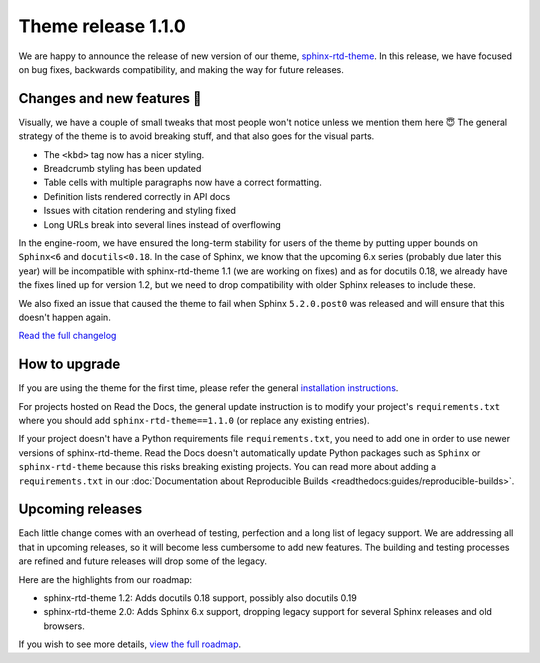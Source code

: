 .. post:: October 14, 2022
    :tags: theme, release
    :author: Benjamin
    :location: Malmö, Sweden

.. meta::
    :description lang=en:
        Information on sphinx-rtd-theme version 1.1.0


Theme release 1.1.0
===================

We are happy to announce the release of new version of our theme, `sphinx-rtd-theme`_. In this release, we have focused on bug fixes, backwards compatibility, and making the way for future releases.

.. _sphinx-rtd-theme: https://sphinx-rtd-theme.readthedocs.io/en/stable/


Changes and new features 💄
---------------------------

Visually, we have a couple of small tweaks that most people won't notice unless we mention them here 😇 The general strategy of the theme is to avoid breaking stuff, and that also goes for the visual parts.

* The ``<kbd>`` tag now has a nicer styling.
* Breadcrumb styling has been updated
* Table cells with multiple paragraphs now have a correct formatting.
* Definition lists rendered correctly in API docs
* Issues with citation rendering and styling fixed
* Long URLs break into several lines instead of overflowing

.. image:: img/sphinx-rtd-theme-110-screenshot1.png
   :width: 30%
   :target: _images/sphinx-rtd-theme-110-screenshot1.png

.. image:: img/sphinx-rtd-theme-110-screenshot2.png
   :width: 30%
   :target: _images/sphinx-rtd-theme-110-screenshot2.png

.. image:: img/sphinx-rtd-theme-110-screenshot3.png
   :width: 30%
   :target: _images/sphinx-rtd-theme-110-screenshot3.png

In the engine-room, we have ensured the long-term stability for users of the theme by putting upper bounds on ``Sphinx<6`` and ``docutils<0.18``. In the case of Sphinx, we know that the upcoming 6.x series (probably due later this year) will be incompatible with sphinx-rtd-theme 1.1 (we are working on fixes) and as for docutils 0.18, we already have the fixes lined up for version 1.2, but we need to drop compatibility with older Sphinx releases to include these.

We also fixed an issue that caused the theme to fail when Sphinx ``5.2.0.post0`` was released and will ensure that this doesn't happen again.

`Read the full changelog <changelog>`_


.. _changelog: https://github.com/readthedocs/sphinx_rtd_theme/blob/master/docs/changelog.rst


How to upgrade
--------------

If you are using the theme for the first time, please refer the general `installation instructions <install>`_.

For projects hosted on Read the Docs, the general update instruction is to modify your project's ``requirements.txt`` where you should add ``sphinx-rtd-theme==1.1.0`` (or replace any existing entries).

If your project doesn't have a Python requirements file ``requirements.txt``, you need to add one in order to use newer versions of sphinx-rtd-theme. Read the Docs doesn't automatically update Python packages such as ``Sphinx`` or ``sphinx-rtd-theme`` because this risks breaking existing projects. You can read more about adding a ``requirements.txt`` in our :doc:`Documentation about Reproducible Builds <readthedocs:guides/reproducible-builds>`.

.. _install: https://sphinx-rtd-theme.readthedocs.io/en/stable/installing.html


Upcoming releases
-----------------

Each little change comes with an overhead of testing, perfection and a long list of legacy support. We are addressing all that in upcoming releases, so it will become less cumbersome to add new features. The building and testing processes are refined and future releases will drop some of the legacy.

Here are the highlights from our roadmap:

* sphinx-rtd-theme 1.2: Adds docutils 0.18 support, possibly also docutils 0.19
* sphinx-rtd-theme 2.0: Adds Sphinx 6.x support, dropping legacy support for several Sphinx releases and old browsers.

If you wish to see more details, `view the full roadmap <roadmap>`_.

.. _roadmap: https://sphinx-rtd-theme.readthedocs.io/en/stable/development.html#roadmap 
